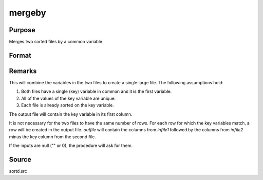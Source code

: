 
mergeby
==============================================

Purpose
----------------

Merges two sorted files by a common variable.

Format
----------------
.. function:: mergeby(infile1, infile2, outfile, keytyp)

    :param infile1: name of input file 1.
    :type infile1: string

    :param infile2: name of input file 2.
    :type infile2: string

    :param outfile: name of output file.
    :type outfile: string

    :param keytyp: data type of key variable.

        .. csv-table::
            :widths: auto
    
            "1", "numeric"
            "2", "character"

    :type keytyp: scalar


Remarks
-------

This will combine the variables in the two files to create a single
large file. The following assumptions hold:

#. Both files have a single (key) variable in common and it is the first
   variable.

#. All of the values of the key variable are unique.

#. Each file is already sorted on the key variable.

The output file will contain the key variable in its first column.

It is not necessary for the two files to have the same number of rows.
For each row for which the key variables match, a row will be created in
the output file. *outfile* will contain the columns from *infile1* followed
by the columns from *infile2* minus the key column from the second file.

If the inputs are null ("" or 0), the procedure will ask for them.

Source
------

sortd.src


